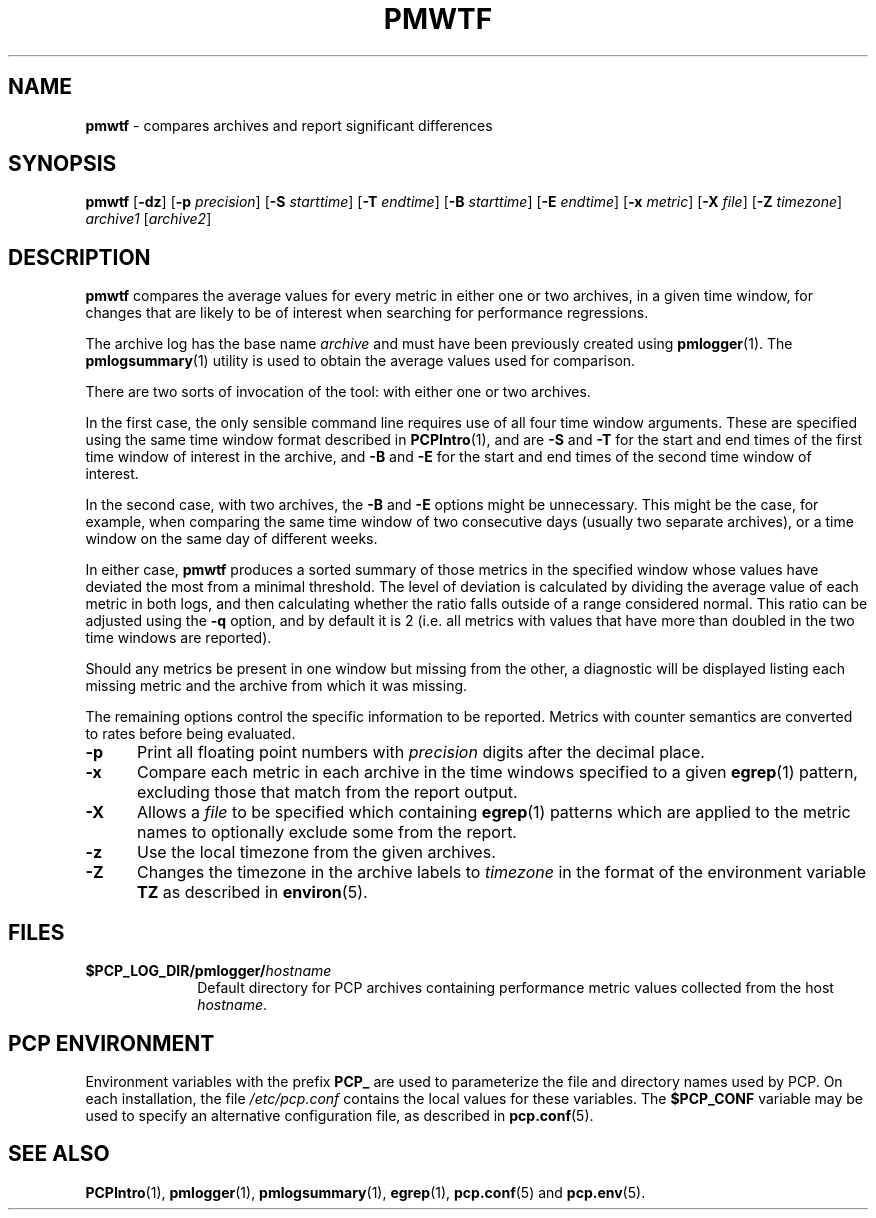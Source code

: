 '\"macro stdmacro
.\"
.\" Copyright (c) 2013 Red Hat.
.\" 
.\" This program is free software; you can redistribute it and/or modify it
.\" under the terms of the GNU General Public License as published by the
.\" Free Software Foundation; either version 2 of the License, or (at your
.\" option) any later version.
.\" 
.\" This program is distributed in the hope that it will be useful, but
.\" WITHOUT ANY WARRANTY; without even the implied warranty of MERCHANTABILITY
.\" or FITNESS FOR A PARTICULAR PURPOSE.  See the GNU General Public License
.\" for more details.
.\" 
.\" 
.TH PMWTF 1 "PCP" "Performance Co-Pilot"
.SH NAME
\f3pmwtf\f1 \- compares archives and report significant differences
.SH SYNOPSIS
\f3pmwtf\f1
[\f3\-dz\f1]
[\f3\-p\f1 \f2precision\f1]
[\f3\-S\f1 \f2starttime\f1]
[\f3\-T\f1 \f2endtime\f1]
[\f3\-B\f1 \f2starttime\f1]
[\f3\-E\f1 \f2endtime\f1]
[\f3\-x\f1 \f2metric\f1]
[\f3\-X\f1 \f2file\f1]
[\f3\-Z\f1 \f2timezone\f1]
\f2archive1\f1
[\f2archive2\f1]
.SH DESCRIPTION
.B pmwtf
compares the average values for every metric in either one
or two archives, in a given time window, for changes that are
likely to be of interest when searching for performance regressions.
.PP
The archive log has the base name
.I archive
and must have been previously created using
.BR pmlogger (1).
The
.BR pmlogsummary (1)
utility is used to obtain the average values used for comparison.
.PP
There are two sorts of invocation of the tool: with either one or
two archives.
.PP
In the first case, the only sensible command line requires use of
all four time window arguments.  These are specified using the same
time window format described in
.BR PCPIntro (1),
and are
.B \-S
and
.B \-T
for the start and end times of the first time window of interest
in the archive, and
.B \-B
and
.B \-E
for the start and end times of the second time window of interest.
.PP
In the second case, with two archives, the 
.B \-B
and
.B \-E
options might be unnecessary.  This might be the case, for example,
when comparing the same time window of two consecutive days (usually
two separate archives), or a time window on the same day of different
weeks.
.PP
In either case,
.B pmwtf
produces a sorted summary of those metrics in the specified window
whose values have deviated the most from a minimal threshold.
The level of deviation is calculated by dividing the average value
of each metric in both logs, and then calculating whether the ratio
falls outside of a range considered normal.
This ratio can be adjusted using the
.B \-q
option, and by default it is 2 (i.e. all metrics with values that
have more than doubled in the two time windows are reported).
.PP
Should any metrics be present in one window but missing from the
other, a diagnostic will be displayed listing each missing metric
and the archive from which it was missing.
.PP
The remaining options control the specific information to be reported.
Metrics with counter semantics are converted to rates before being
evaluated.
.TP 5
.B \-p
Print all floating point numbers with 
.I precision
digits after the decimal place.
.TP
.B \-x
Compare each metric in each archive in the time windows specified
to a given
.BR egrep (1)
pattern, excluding those that match from the report output.
.TP
.B \-X
Allows a
.IR file
to be specified which containing
.BR egrep (1)
patterns which are applied to the metric names to optionally exclude
some from the report.
.TP
.B \-z
Use the local timezone from the given archives.
.TP
.B \-Z
Changes the timezone in the archive labels to
.I timezone
in the format of the environment variable
.B TZ
as described in
.BR environ (5).
.PP
.SH FILES
.PD 0
.TP 10
.BI $PCP_LOG_DIR/pmlogger/ hostname
Default directory for PCP archives containing performance
metric values collected from the host
.IR hostname .
.PD
.SH "PCP ENVIRONMENT"
Environment variables with the prefix
.B PCP_
are used to parameterize the file and directory names
used by PCP.
On each installation, the file
.I /etc/pcp.conf
contains the local values for these variables.
The
.B $PCP_CONF
variable may be used to specify an alternative
configuration file,
as described in
.BR pcp.conf (5).
.SH SEE ALSO
.BR PCPIntro (1),
.BR pmlogger (1),
.BR pmlogsummary (1),
.BR egrep (1),
.BR pcp.conf (5)
and
.BR pcp.env (5).
